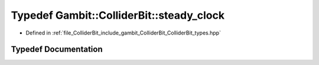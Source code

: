.. _exhale_typedef_ColliderBit__types_8hpp_1ab1df4591dd29470c2c0bc66232f8b4be:

Typedef Gambit::ColliderBit::steady_clock
=========================================

- Defined in :ref:`file_ColliderBit_include_gambit_ColliderBit_ColliderBit_types.hpp`


Typedef Documentation
---------------------


.. doxygentypedef:: Gambit::ColliderBit::steady_clock
   :project: GAMBIT